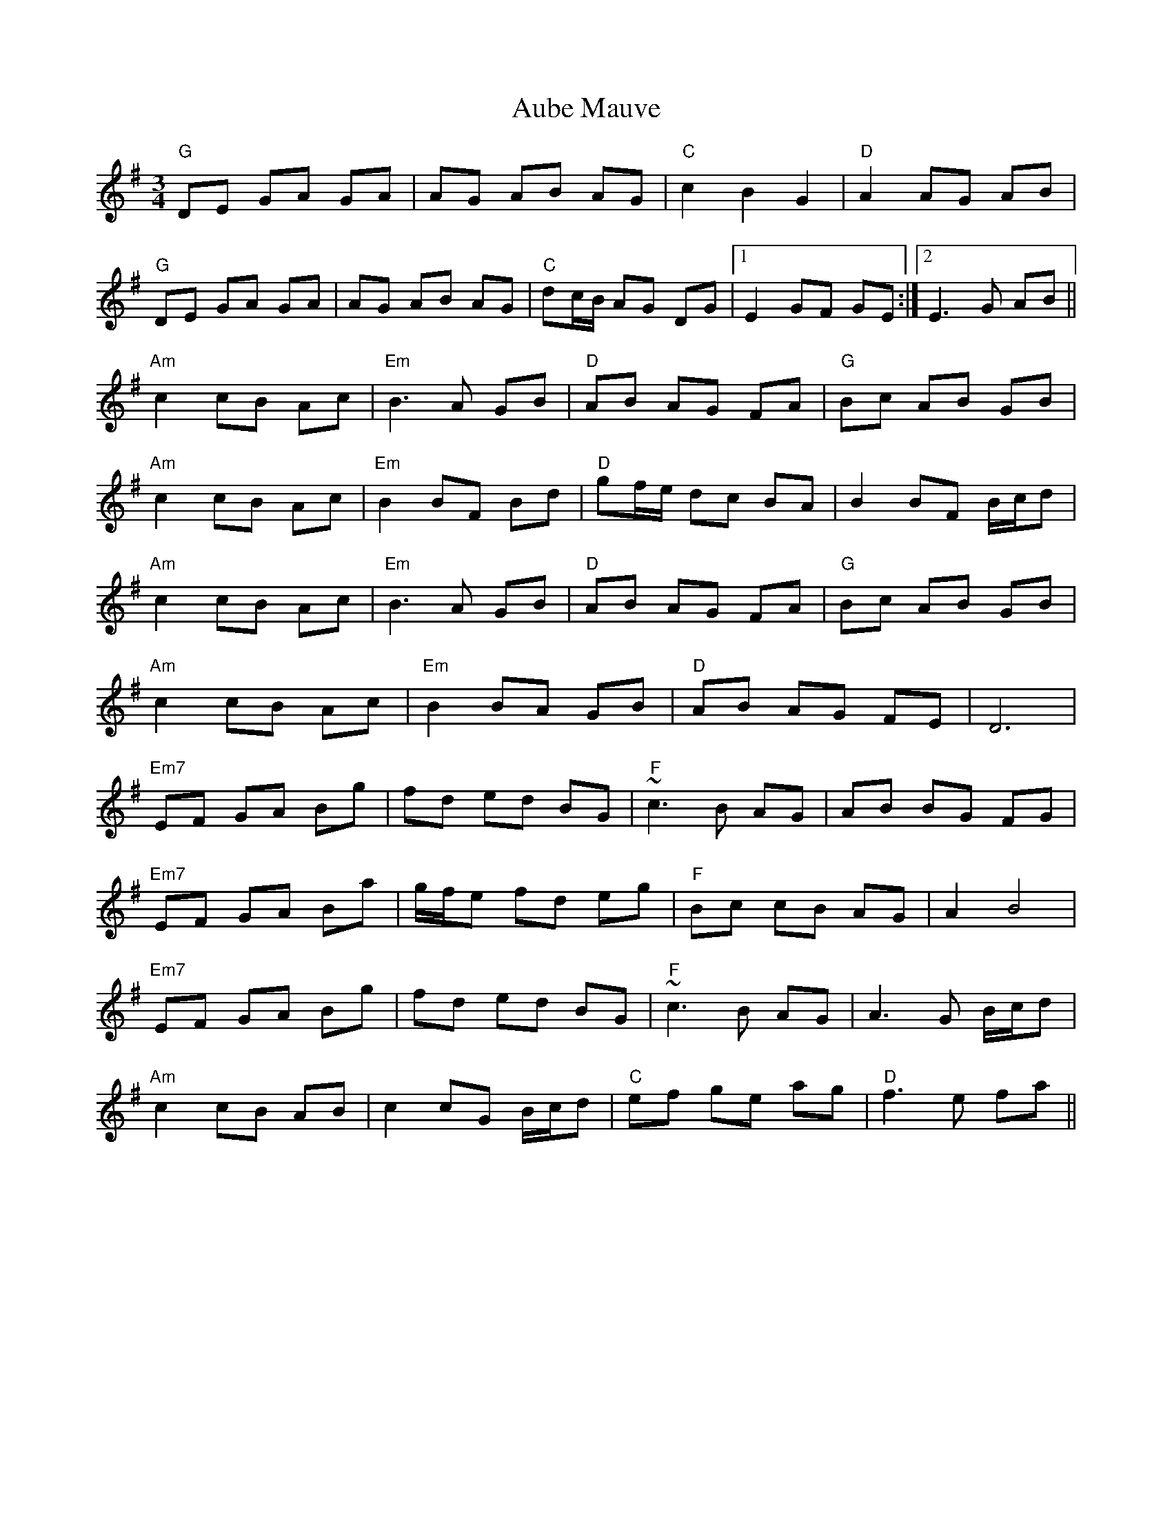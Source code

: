 X: 2139
T: Aube Mauve
R: waltz
M: 3/4
K: Gmajor
"G"DE GA GA|AG AB AG|"C"c2 B2 G2|"D"A2 AG AB|
"G"DE GA GA|AG AB AG|"C"dc/B/ AG DG|1 E2 GF GE:|2 E3 G AB||
"Am"c2 cB Ac|"Em"B3 A GB|"D"AB AG FA|"G"Bc AB GB|
"Am"c2 cB Ac|"Em"B2 BF Bd|"D"gf/e/ dc BA|B2 BF B/c/d|
"Am"c2 cB Ac|"Em"B3 A GB|"D"AB AG FA|"G"Bc AB GB|
"Am"c2 cB Ac|"Em"B2 BA GB|"D"AB AG FE|D6|
"Em7"EF GA Bg|fd ed BG|"F"~c3 B AG|AB BG FG|
"Em7"EF GA Ba|g/f/e fd eg|"F"Bc cB AG|A2 B4|
"Em7"EF GA Bg|fd ed BG|"F"~c3 B AG|A3 G B/c/d|
"Am"c2 cB AB|c2 cG B/c/d|"C"ef ge ag|"D"f3 e fa||

